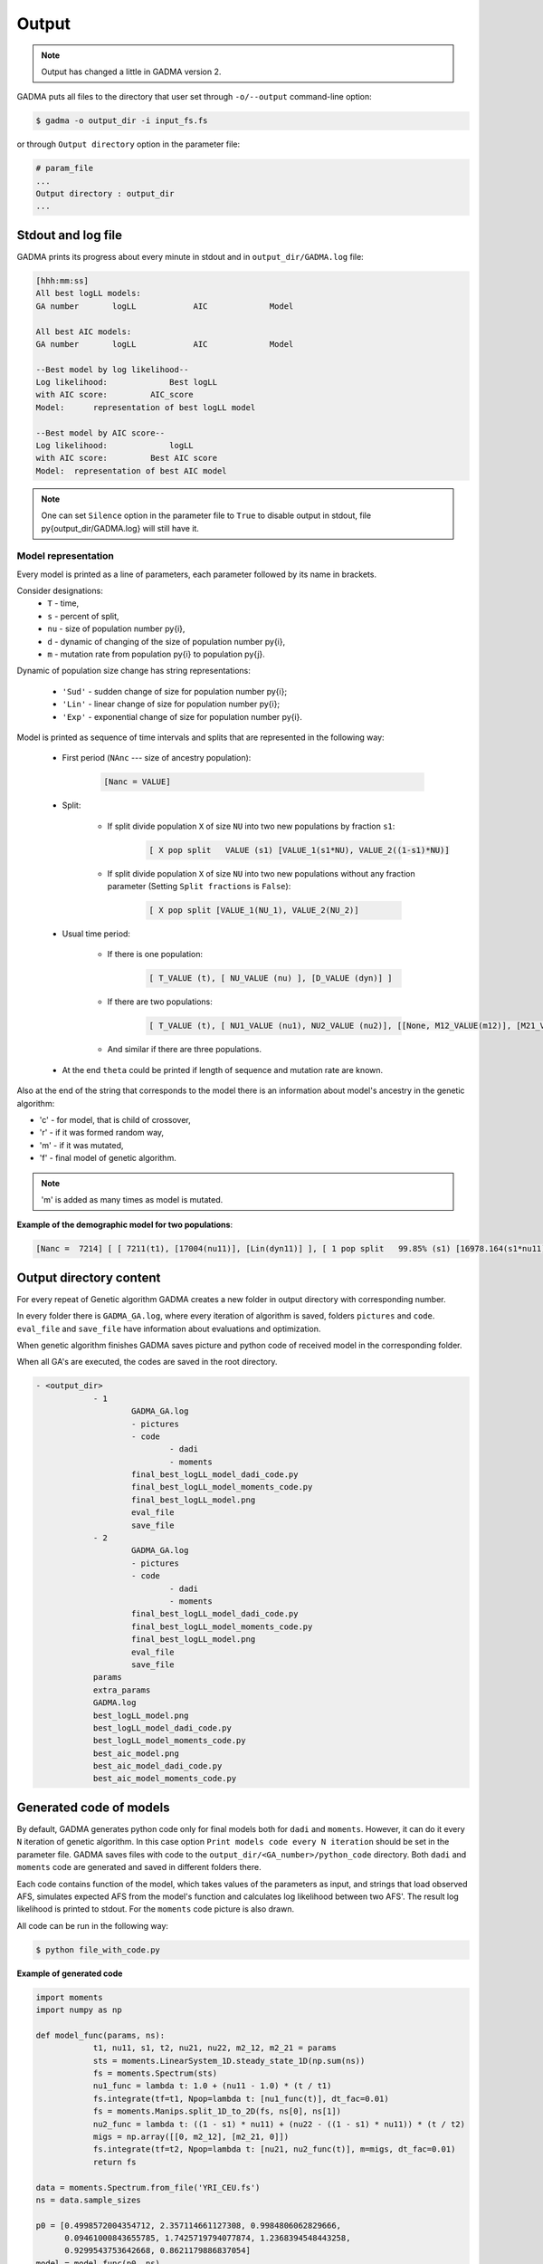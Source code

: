 Output
========

.. note::
    Output has changed a little in GADMA version 2.

GADMA puts all files to the directory that user set through ``-o/--output`` command-line option:

.. code-block:: console

    $ gadma -o output_dir -i input_fs.fs


or through ``Output directory`` option in the parameter file:

.. code-block:: none

    # param_file
    ...
    Output directory : output_dir
    ...

Stdout and log file
---------------------

GADMA prints its progress about every minute in stdout and in ``output_dir/GADMA.log`` file:

.. code-block:: none

    [hhh:mm:ss]
    All best logLL models:
    GA number       logLL            AIC             Model

    All best AIC models:
    GA number       logLL            AIC             Model

    --Best model by log likelihood--
    Log likelihood:       	Best logLL
    with AIC score:         AIC_score
    Model: 	representation of best logLL model

    --Best model by AIC score--
    Log likelihood:       	logLL
    with AIC score:         Best AIC score
    Model:  representation of best AIC model 

.. note::
    One can set ``Silence`` option in the parameter file to ``True`` to disable output in stdout, file \py{output_dir/GADMA.log} will still have it.


Model representation
*********************

Every model is printed as a line of parameters, each parameter followed by its name in brackets.

Consider designations:
    * ``T`` - time,
    * ``s`` - percent of split,
    * ``nu`` - size of population number \py{i},
    * ``d`` - dynamic of changing of the size of population number \py{i},
    * ``m`` - mutation rate from population \py{i} to population \py{j}.

Dynamic of population size change has string representations: 

    * ``'Sud'`` - sudden change of size for population number \py{i};
    * ``'Lin'`` - linear change of size for population number \py{i};
    * ``'Exp'`` - exponential change of size for population number \py{i}.

Model is printed as sequence of time intervals and splits that are represented in the following way:

    * First period (``NAnc`` --- size of ancestry population):

        .. code-block:: none
    
            [Nanc = VALUE]

    * Split:

        - If split divide population ``X``  of size ``NU`` into two new populations by fraction ``s1``:

            .. code-block:: none
        
                [ X pop split   VALUE (s1) [VALUE_1(s1*NU), VALUE_2((1-s1)*NU)]
            
        - If split divide population ``X``  of size ``NU`` into two new populations without any fraction parameter (Setting ``Split fractions`` is ``False``):

            .. code-block:: none
        
                [ X pop split [VALUE_1(NU_1), VALUE_2(NU_2)]

    * Usual time period:

        - If there is one population:
        
            .. code-block:: none
        
                [ T_VALUE (t), [ NU_VALUE (nu) ], [D_VALUE (dyn)] ]

        - If there are two populations:
        
            .. code-block:: none
        
                [ T_VALUE (t), [ NU1_VALUE (nu1), NU2_VALUE (nu2)], [[None, M12_VALUE(m12)], [M21_VALUE (m21), None]], [D1_VALUE (dyn1), D2_VALUE (dyn2)]]}

        - And similar if there are three populations.

    * At the end ``theta`` could be printed if length of sequence and mutation rate are known.


Also at the end of the string that corresponds to the model there is an information about model's ancestry in the genetic algorithm: 

* 'c' - for model, that is child of crossover,
* 'r' - if it was formed random way,
* 'm' - if it was mutated,
* 'f' - final model of genetic algorithm.

.. note::
    'm' is added as many times as model is mutated.

**Example of the demographic model for two populations**:

.. code-block:: none

    [Nanc =  7214] [ [ 7211(t1), [17004(nu11)], [Lin(dyn11)] ],	[ 1 pop split   99.85% (s1) [16978.164(s1*nu11), 25.836((1-s1)*nu11)] ],	[ 1365(t2), [12570(nu21), 8922(nu22)], [[0, 6.45e-05(m2_12)], [5.98e-05(m2_21), 0]], [Sud(dyn21), Lin(dyn22)] ] ]	(theta =  2739.60)



Output directory content
--------------------------

For every repeat of Genetic algorithm GADMA creates a new folder in output directory with corresponding number.

In every folder there is ``GADMA_GA.log``, where every iteration of algorithm is saved, folders ``pictures`` and ``code``. ``eval_file`` and ``save_file`` have information about evaluations and optimization.

When genetic algorithm finishes GADMA saves picture and python code of received model in the corresponding folder.

When all GA's are executed, the codes are saved in the root directory.

.. code-block:: none

    - <output_dir>
        	- 1
        		GADMA_GA.log
        		- pictures
        		- code
        			- dadi
        			- moments
        		final_best_logLL_model_dadi_code.py
        		final_best_logLL_model_moments_code.py
        		final_best_logLL_model.png
        		eval_file
        		save_file
        	- 2
        		GADMA_GA.log
        		- pictures
        		- code
        			- dadi
        			- moments
        		final_best_logLL_model_dadi_code.py
        		final_best_logLL_model_moments_code.py
        		final_best_logLL_model.png
        		eval_file
        		save_file
        	params
        	extra_params
        	GADMA.log
        	best_logLL_model.png
        	best_logLL_model_dadi_code.py
        	best_logLL_model_moments_code.py
        	best_aic_model.png
        	best_aic_model_dadi_code.py
        	best_aic_model_moments_code.py

Generated code of models
--------------------------

By default, GADMA generates python code only for final models both for ``dadi`` and ``moments``. However, it can do it every ``N`` iteration of genetic algorithm. In this case option ``Print models code every N iteration`` should be set in the parameter file. GADMA saves files with code to the ``output_dir/<GA_number>/python_code`` directory. Both ``dadi`` and ``moments`` code are generated and saved in different folders there. 

Each code contains function of the model, which takes values of the parameters as input, and strings that load observed AFS, simulates expected AFS from the model's function and calculates log likelihood between two AFS'. The result log likelihood is printed to stdout. For the ``moments`` code picture is also drawn.

All code can be run in the following way:

.. code-block:: console

    $ python file_with_code.py

**Example of generated code**

.. code-block:: python

    import moments
    import numpy as np

    def model_func(params, ns):
        	t1, nu11, s1, t2, nu21, nu22, m2_12, m2_21 = params
        	sts = moments.LinearSystem_1D.steady_state_1D(np.sum(ns))
        	fs = moments.Spectrum(sts)
        	nu1_func = lambda t: 1.0 + (nu11 - 1.0) * (t / t1)
        	fs.integrate(tf=t1, Npop=lambda t: [nu1_func(t)], dt_fac=0.01)
        	fs = moments.Manips.split_1D_to_2D(fs, ns[0], ns[1])
        	nu2_func = lambda t: ((1 - s1) * nu11) + (nu22 - ((1 - s1) * nu11)) * (t / t2)
        	migs = np.array([[0, m2_12], [m2_21, 0]])
        	fs.integrate(tf=t2, Npop=lambda t: [nu21, nu2_func(t)], m=migs, dt_fac=0.01)
        	return fs

    data = moments.Spectrum.from_file('YRI_CEU.fs')
    ns = data.sample_sizes

    p0 = [0.4998572004354712, 2.357114661127308, 0.9984806062829666,
          0.09461000843655785, 1.7425719794077874, 1.2368394548443258,
          0.9299543753642668, 0.8621179886837054]
    model = model_func(p0, ns)
    ll_model = moments.Inference.ll_multinom(model, data)
    print('Model log likelihood (LL(model, data)): {0}'.format(ll_model))

    theta = moments.Inference.optimal_sfs_scaling(model, data)
    print('Optimal value of theta: {0}'.format(theta))
    theta0 = 0.37976
    Nanc = int(theta / theta0)
    print('Size of ancestral population: {0}'.format(Nanc))

    plot_ns = [4 for _ in ns]  # small sizes for fast drawing
    gen_mod = moments.ModelPlot.generate_model(model_func,
                                               p0, plot_ns)
    moments.ModelPlot.plot_model(gen_mod,
                                 save_file='model_from_GADMA.png',
                                 fig_title='Demographic model from GADMA',
                                 draw_scale=True,
                                 pop_labels=['YRI', 'CEU'],
                                 nref=Nanc,
                                 gen_time=None,
                                 gen_time_units='generations',
                                 reverse_timeline=True)

